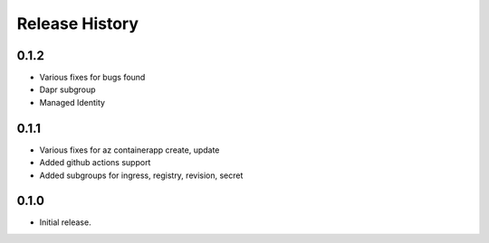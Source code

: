 .. :changelog:

Release History
===============

0.1.2
++++++
* Various fixes for bugs found
* Dapr subgroup
* Managed Identity

0.1.1
++++++
* Various fixes for az containerapp create, update
* Added github actions support
* Added subgroups for ingress, registry, revision, secret

0.1.0
++++++
* Initial release.